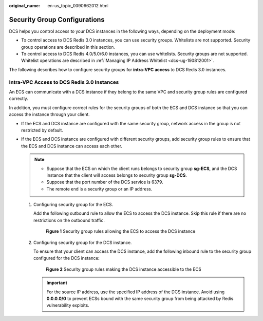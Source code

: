 :original_name: en-us_topic_0090662012.html

.. _en-us_topic_0090662012:

Security Group Configurations
=============================

DCS helps you control access to your DCS instances in the following ways, depending on the deployment mode:

-  To control access to DCS Redis 3.0 instances, you can use security groups. Whitelists are not supported. Security group operations are described in this section.
-  To control access to DCS Redis 4.0/5.0/6.0 instances, you can use whitelists. Security groups are not supported. Whitelist operations are described in :ref:`Managing IP Address Whitelist <dcs-ug-190812001>`.

The following describes how to configure security groups for **intra-VPC access** to DCS Redis 3.0 instances.

Intra-VPC Access to DCS Redis 3.0 Instances
-------------------------------------------

An ECS can communicate with a DCS instance if they belong to the same VPC and security group rules are configured correctly.

In addition, you must configure correct rules for the security groups of both the ECS and DCS instance so that you can access the instance through your client.

-  If the ECS and DCS instance are configured with the same security group, network access in the group is not restricted by default.
-  If the ECS and DCS instance are configured with different security groups, add security group rules to ensure that the ECS and DCS instance can access each other.

   .. note::

      -  Suppose that the ECS on which the client runs belongs to security group **sg-ECS**, and the DCS instance that the client will access belongs to security group **sg-DCS**.
      -  Suppose that the port number of the DCS service is 6379.
      -  The remote end is a security group or an IP address.

   #. Configuring security group for the ECS.

      Add the following outbound rule to allow the ECS to access the DCS instance. Skip this rule if there are no restrictions on the outbound traffic.


      .. figure:: /_static/images/en-us_image_0277697231.png
         :alt: **Figure 1** Security group rules allowing the ECS to access the DCS instance

         **Figure 1** Security group rules allowing the ECS to access the DCS instance

   #. Configuring security group for the DCS instance.

      To ensure that your client can access the DCS instance, add the following inbound rule to the security group configured for the DCS instance:


      .. figure:: /_static/images/en-us_image_0277697263.png
         :alt: **Figure 2** Security group rules making the DCS instance accessible to the ECS

         **Figure 2** Security group rules making the DCS instance accessible to the ECS

      .. important::

         For the source IP address, use the specified IP address of the DCS instance. Avoid using **0.0.0.0/0** to prevent ECSs bound with the same security group from being attacked by Redis vulnerability exploits.
